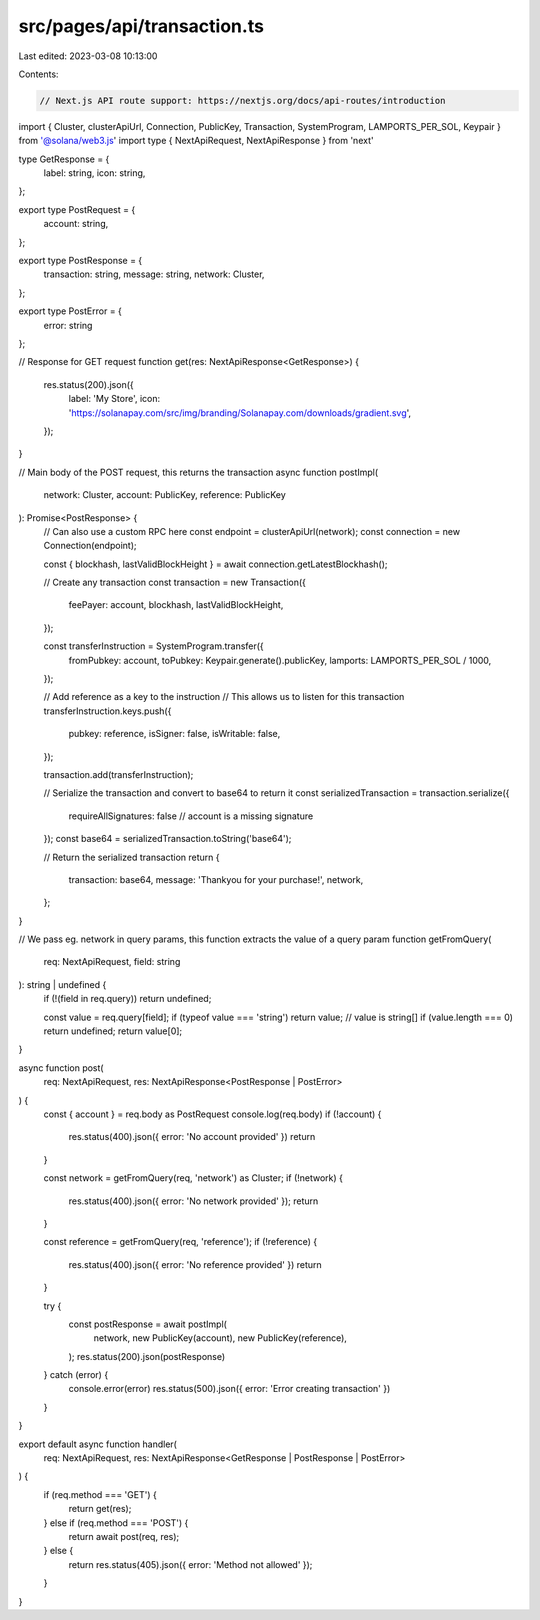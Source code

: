 src/pages/api/transaction.ts
============================

Last edited: 2023-03-08 10:13:00

Contents:

.. code-block:: ts

    // Next.js API route support: https://nextjs.org/docs/api-routes/introduction
import { Cluster, clusterApiUrl, Connection, PublicKey, Transaction, SystemProgram, LAMPORTS_PER_SOL, Keypair } from '@solana/web3.js'
import type { NextApiRequest, NextApiResponse } from 'next'

type GetResponse = {
  label: string,
  icon: string,
};

export type PostRequest = {
  account: string,
};

export type PostResponse = {
  transaction: string,
  message: string,
  network: Cluster,
};

export type PostError = {
  error: string
};

// Response for GET request
function get(res: NextApiResponse<GetResponse>) {
  res.status(200).json({
    label: 'My Store',
    icon: 'https://solanapay.com/src/img/branding/Solanapay.com/downloads/gradient.svg',
  });
}

// Main body of the POST request, this returns the transaction
async function postImpl(
  network: Cluster,
  account: PublicKey,
  reference: PublicKey
): Promise<PostResponse> {
  // Can also use a custom RPC here
  const endpoint = clusterApiUrl(network);
  const connection = new Connection(endpoint);

  const { blockhash, lastValidBlockHeight } = await connection.getLatestBlockhash();

  // Create any transaction
  const transaction = new Transaction({
    feePayer: account,
    blockhash,
    lastValidBlockHeight,
  });

  const transferInstruction = SystemProgram.transfer({
    fromPubkey: account,
    toPubkey: Keypair.generate().publicKey,
    lamports: LAMPORTS_PER_SOL / 1000,
  });

  // Add reference as a key to the instruction
  // This allows us to listen for this transaction
  transferInstruction.keys.push({
    pubkey: reference,
    isSigner: false,
    isWritable: false,
  });

  transaction.add(transferInstruction);

  // Serialize the transaction and convert to base64 to return it
  const serializedTransaction = transaction.serialize({
    requireAllSignatures: false // account is a missing signature
  });
  const base64 = serializedTransaction.toString('base64');

  // Return the serialized transaction
  return {
    transaction: base64,
    message: 'Thankyou for your purchase!',
    network,
  };
}

// We pass eg. network in query params, this function extracts the value of a query param
function getFromQuery(
  req: NextApiRequest,
  field: string
): string | undefined {
  if (!(field in req.query)) return undefined;

  const value = req.query[field];
  if (typeof value === 'string') return value;
  // value is string[]
  if (value.length === 0) return undefined;
  return value[0];
}

async function post(
  req: NextApiRequest,
  res: NextApiResponse<PostResponse | PostError>
) {
  const { account } = req.body as PostRequest
  console.log(req.body)
  if (!account) {
    res.status(400).json({ error: 'No account provided' })
    return
  }

  const network = getFromQuery(req, 'network') as Cluster;
  if (!network) {
    res.status(400).json({ error: 'No network provided' });
    return
  }

  const reference = getFromQuery(req, 'reference');
  if (!reference) {
    res.status(400).json({ error: 'No reference provided' })
    return
  }

  try {
    const postResponse = await postImpl(
      network,
      new PublicKey(account),
      new PublicKey(reference),
    );
    res.status(200).json(postResponse)
  } catch (error) {
    console.error(error)
    res.status(500).json({ error: 'Error creating transaction' })
  }
}

export default async function handler(
  req: NextApiRequest,
  res: NextApiResponse<GetResponse | PostResponse | PostError>
) {
  if (req.method === 'GET') {
    return get(res);
  } else if (req.method === 'POST') {
    return await post(req, res);
  } else {
    return res.status(405).json({ error: 'Method not allowed' });
  }
}


